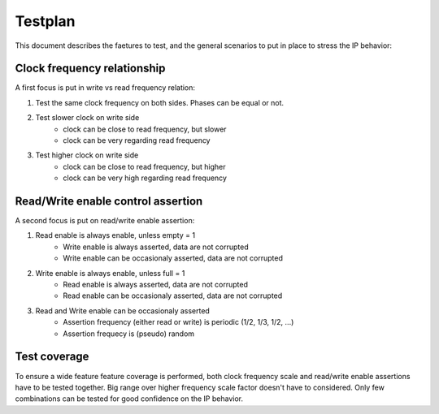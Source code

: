 Testplan
========

This document describes the faetures to test,
and the general scenarios to put in place to stress
the IP behavior:

Clock frequency relationship
----------------------------

A first focus is put in write vs read frequency relation:

1. Test the same clock frequency on both sides. Phases can be equal or not.

2. Test slower clock on write side
    - clock can be close to read frequency, but slower
    - clock can be very regarding read frequency

3. Test higher clock on write side
    - clock can be close to read frequency, but higher
    - clock can be very high regarding read frequency

Read/Write enable control assertion
-----------------------------------

A second focus is put on read/write enable assertion:

1. Read enable is always enable, unless empty = 1
    - Write enable is always asserted, data are not corrupted
    - Write enable can be occasionaly asserted, data are not corrupted

2. Write enable is always enable, unless full = 1
    - Read enable is always asserted, data are not corrupted
    - Read enable can be occasionaly asserted, data are not corrupted

3. Read and Write enable can be occasionaly asserted
    - Assertion frequency (either read or write) is periodic (1/2, 1/3, 1/2, ...)
    - Assertion frequecy is (pseudo) random

Test coverage
-------------

To ensure a wide feature feature coverage is performed, both clock frequency scale and
read/write enable assertions have to be tested together. Big range over higher frequency
scale factor doesn't have to considered. Only few combinations can be tested for
good confidence on the IP behavior.

